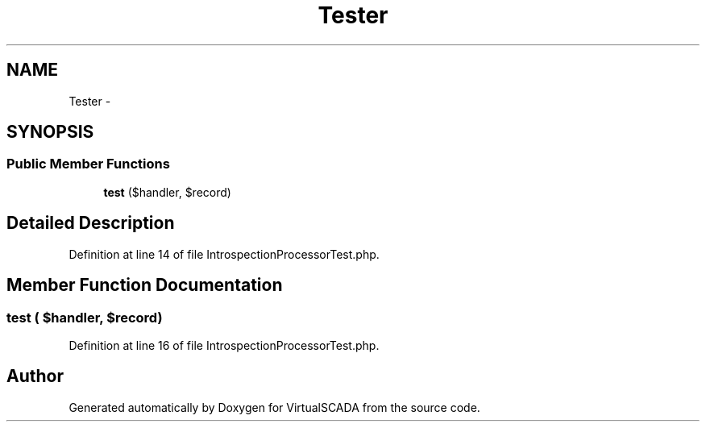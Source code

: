 .TH "Tester" 3 "Tue Apr 14 2015" "Version 1.0" "VirtualSCADA" \" -*- nroff -*-
.ad l
.nh
.SH NAME
Tester \- 
.SH SYNOPSIS
.br
.PP
.SS "Public Member Functions"

.in +1c
.ti -1c
.RI "\fBtest\fP ($handler, $record)"
.br
.in -1c
.SH "Detailed Description"
.PP 
Definition at line 14 of file IntrospectionProcessorTest\&.php\&.
.SH "Member Function Documentation"
.PP 
.SS "test ( $handler,  $record)"

.PP
Definition at line 16 of file IntrospectionProcessorTest\&.php\&.

.SH "Author"
.PP 
Generated automatically by Doxygen for VirtualSCADA from the source code\&.
